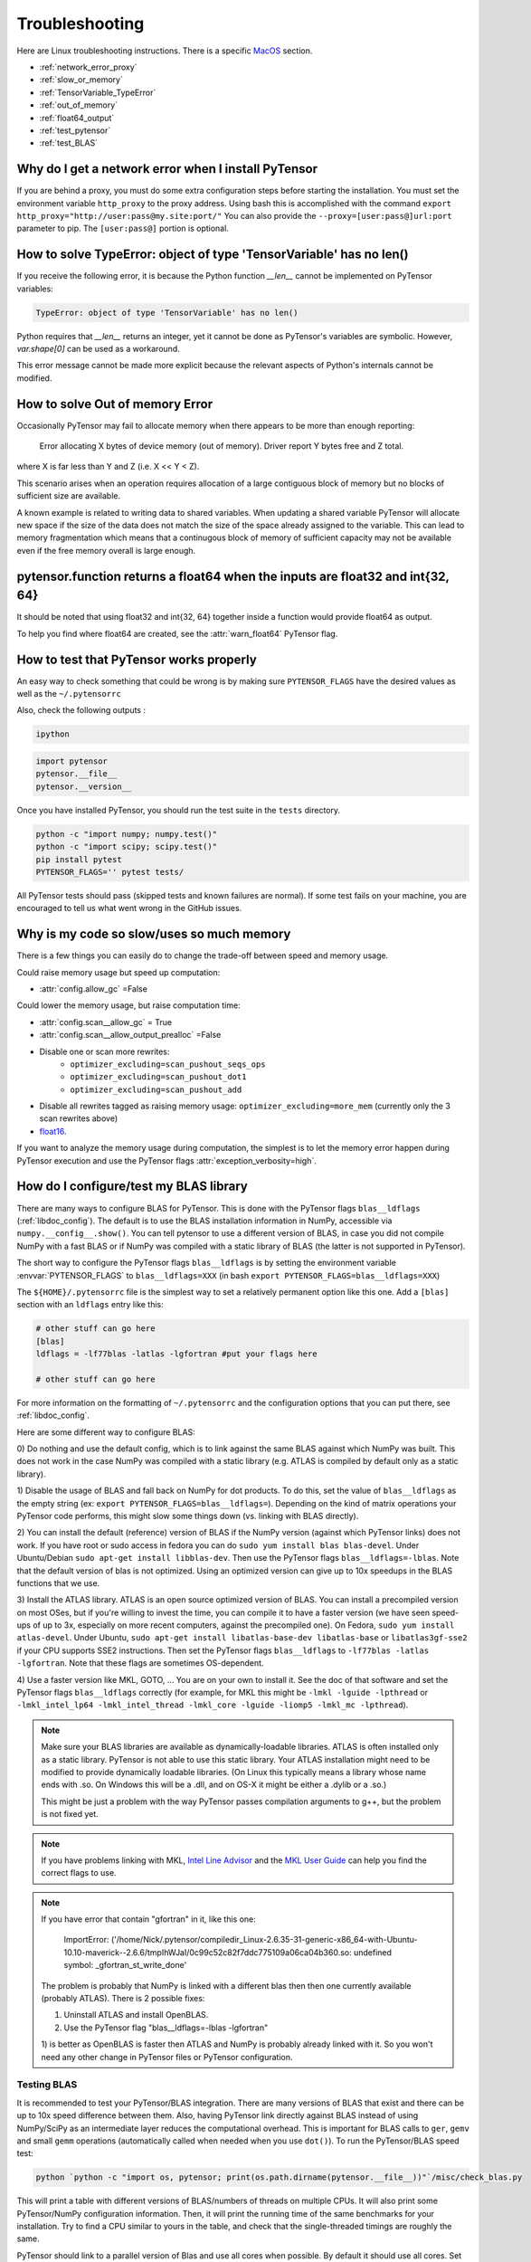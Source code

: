 .. _troubleshooting:

Troubleshooting
###############

Here are Linux troubleshooting instructions. There is a specific `MacOS`_ section.

- :ref:`network_error_proxy`
- :ref:`slow_or_memory`
- :ref:`TensorVariable_TypeError`
- :ref:`out_of_memory`
- :ref:`float64_output`
- :ref:`test_pytensor`
- :ref:`test_BLAS`

.. _network_error_proxy:

Why do I get a network error when I install PyTensor
^^^^^^^^^^^^^^^^^^^^^^^^^^^^^^^^^^^^^^^^^^^^^^^^^^^^

If you are behind a proxy, you must do some extra configuration steps
before starting the installation. You must set the environment
variable ``http_proxy`` to the proxy address. Using bash this is
accomplished with the command
``export http_proxy="http://user:pass@my.site:port/"``
You can also provide the ``--proxy=[user:pass@]url:port`` parameter
to pip. The ``[user:pass@]`` portion is optional.

.. _TensorVariable_TypeError:

How to solve TypeError: object of type 'TensorVariable' has no len()
^^^^^^^^^^^^^^^^^^^^^^^^^^^^^^^^^^^^^^^^^^^^^^^^^^^^^^^^^^^^^^^^^^^^

If you receive the following error, it is because the Python function *__len__* cannot
be implemented on PyTensor variables:

.. code-block:: python

   TypeError: object of type 'TensorVariable' has no len()

Python requires that *__len__* returns an integer, yet it cannot be done as PyTensor's variables are symbolic. However, `var.shape[0]` can be used as a workaround.

This error message cannot be made more explicit because the relevant aspects of Python's
internals cannot be modified.

.. _out_of_memory:

How to solve Out of memory Error
^^^^^^^^^^^^^^^^^^^^^^^^^^^^^^^^

Occasionally PyTensor may fail to allocate memory when there appears to be more
than enough reporting:

    Error allocating X bytes of device memory (out of memory). Driver report Y
    bytes free and Z total.

where X is far less than Y and Z (i.e. X << Y < Z).

This scenario arises when an operation requires allocation of a large contiguous
block of memory but no blocks of sufficient size are available.

A known example is related to writing data to shared variables. When updating a
shared variable PyTensor will allocate new space if the size of the data does not
match the size of the space already assigned to the variable. This can lead to
memory fragmentation which means that a continugous block of memory of
sufficient capacity may not be available even if the free memory overall is
large enough.

.. _float64_output:

pytensor.function returns a float64 when the inputs are float32 and int{32, 64}
^^^^^^^^^^^^^^^^^^^^^^^^^^^^^^^^^^^^^^^^^^^^^^^^^^^^^^^^^^^^^^^^^^^^^^^^^^^^^^^

It should be noted that using float32 and int{32, 64} together
inside a function would provide float64 as output.

To help you find where float64 are created, see the
:attr:`warn_float64` PyTensor flag.

.. _test_pytensor:

How to test that PyTensor works properly
^^^^^^^^^^^^^^^^^^^^^^^^^^^^^^^^^^^^^^^^

An easy way to check something that could be wrong is by making sure ``PYTENSOR_FLAGS``
have the desired values as well as the ``~/.pytensorrc``

Also, check the following outputs :

.. code-block:: bash

    ipython

.. code-block:: python

    import pytensor
    pytensor.__file__
    pytensor.__version__


Once you have installed PyTensor, you should run the test suite in the ``tests`` directory.

.. code-block:: bash

    python -c "import numpy; numpy.test()"
    python -c "import scipy; scipy.test()"
    pip install pytest
    PYTENSOR_FLAGS='' pytest tests/

All PyTensor tests should pass (skipped tests and known failures are normal). If
some test fails on your machine, you are encouraged to tell us what went
wrong in the GitHub issues.

.. _slow_or_memory:

Why is my code so slow/uses so much memory
^^^^^^^^^^^^^^^^^^^^^^^^^^^^^^^^^^^^^^^^^^

There is a few things you can easily do to change the trade-off
between speed and memory usage.

Could raise memory usage but speed up computation:

- :attr:`config.allow_gc` =False

Could lower the memory usage, but raise computation time:

- :attr:`config.scan__allow_gc` = True
- :attr:`config.scan__allow_output_prealloc` =False
- Disable one or scan more rewrites:
    - ``optimizer_excluding=scan_pushout_seqs_ops``
    - ``optimizer_excluding=scan_pushout_dot1``
    - ``optimizer_excluding=scan_pushout_add``
- Disable all rewrites tagged as raising memory usage:
  ``optimizer_excluding=more_mem`` (currently only the 3 scan rewrites above)
- `float16 <https://github.com/Theano/Theano/issues/2908>`_.

If you want to analyze the memory usage during computation, the
simplest is to let the memory error happen during PyTensor execution and
use the PyTensor flags :attr:`exception_verbosity=high`.

.. _test_BLAS:

How do I configure/test my BLAS library
^^^^^^^^^^^^^^^^^^^^^^^^^^^^^^^^^^^^^^^

There are many ways to configure BLAS for PyTensor. This is done with the PyTensor
flags ``blas__ldflags`` (:ref:`libdoc_config`). The default is to use the BLAS
installation information in NumPy, accessible via
``numpy.__config__.show()``.  You can tell pytensor to use a different
version of BLAS, in case you did not compile NumPy with a fast BLAS or if NumPy
was compiled with a static library of BLAS (the latter is not supported in
PyTensor).

The short way to configure the PyTensor flags ``blas__ldflags`` is by setting the
environment variable :envvar:`PYTENSOR_FLAGS` to ``blas__ldflags=XXX`` (in bash
``export PYTENSOR_FLAGS=blas__ldflags=XXX``)

The ``${HOME}/.pytensorrc`` file is the simplest way to set a relatively
permanent option like this one.  Add a ``[blas]`` section with an ``ldflags``
entry like this:

.. code-block:: cfg

    # other stuff can go here
    [blas]
    ldflags = -lf77blas -latlas -lgfortran #put your flags here

    # other stuff can go here

For more information on the formatting of ``~/.pytensorrc`` and the
configuration options that you can put there, see :ref:`libdoc_config`.

Here are some different way to configure BLAS:

0) Do nothing and use the default config, which is to link against the same
BLAS against which NumPy was built. This does not work in the case NumPy was
compiled with a static library (e.g. ATLAS is compiled by default only as a
static library).

1) Disable the usage of BLAS and fall back on NumPy for dot products. To do
this, set the value of ``blas__ldflags`` as the empty string (ex: ``export
PYTENSOR_FLAGS=blas__ldflags=``). Depending on the kind of matrix operations your
PyTensor code performs, this might slow some things down (vs. linking with BLAS
directly).

2) You can install the default (reference) version of BLAS if the NumPy version
(against which PyTensor links) does not work. If you have root or sudo access in
fedora you can do ``sudo yum install blas blas-devel``. Under Ubuntu/Debian
``sudo apt-get install libblas-dev``. Then use the PyTensor flags
``blas__ldflags=-lblas``. Note that the default version of blas is not optimized.
Using an optimized version can give up to 10x speedups in the BLAS functions
that we use.

3) Install the ATLAS library. ATLAS is an open source optimized version of
BLAS. You can install a precompiled version on most OSes, but if you're willing
to invest the time, you can compile it to have a faster version (we have seen
speed-ups of up to 3x, especially on more recent computers, against the
precompiled one). On Fedora, ``sudo yum install atlas-devel``. Under Ubuntu,
``sudo apt-get install libatlas-base-dev libatlas-base`` or
``libatlas3gf-sse2`` if your CPU supports SSE2 instructions. Then set the
PyTensor flags ``blas__ldflags`` to ``-lf77blas -latlas -lgfortran``. Note that
these flags are sometimes OS-dependent.

4) Use a faster version like MKL, GOTO, ... You are on your own to install it.
See the doc of that software and set the PyTensor flags ``blas__ldflags``
correctly (for example, for MKL this might be ``-lmkl -lguide -lpthread`` or
``-lmkl_intel_lp64 -lmkl_intel_thread -lmkl_core -lguide -liomp5 -lmkl_mc
-lpthread``).

.. note::

    Make sure your BLAS
    libraries are available as dynamically-loadable libraries.
    ATLAS is often installed only as a static library.  PyTensor is not able to
    use this static library. Your ATLAS installation might need to be modified
    to provide dynamically loadable libraries.  (On Linux this
    typically means a library whose name ends with .so. On Windows this will be
    a .dll, and on OS-X it might be either a .dylib or a .so.)

    This might be just a problem with the way PyTensor passes compilation
    arguments to g++, but the problem is not fixed yet.

.. note::

    If you have problems linking with MKL, `Intel Line Advisor
    <http://software.intel.com/en-us/articles/intel-mkl-link-line-advisor>`_
    and the `MKL User Guide
    <http://software.intel.com/sites/products/documentation/doclib/mkl_sa/11/mkl_userguide_lnx/index.htm>`_
    can help you find the correct flags to use.

.. note::

    If you have error that contain "gfortran" in it, like this one:

        ImportError: ('/home/Nick/.pytensor/compiledir_Linux-2.6.35-31-generic-x86_64-with-Ubuntu-10.10-maverick--2.6.6/tmpIhWJaI/0c99c52c82f7ddc775109a06ca04b360.so: undefined symbol: _gfortran_st_write_done'

    The problem is probably that NumPy is linked with a different blas
    then then one currently available (probably ATLAS). There is 2
    possible fixes:

    1) Uninstall ATLAS and install OpenBLAS.
    2) Use the PyTensor flag "blas__ldflags=-lblas -lgfortran"

    1) is better as OpenBLAS is faster then ATLAS and NumPy is
    probably already linked with it. So you won't need any other
    change in PyTensor files or PyTensor configuration.

Testing BLAS
------------

It is recommended to test your PyTensor/BLAS integration. There are many versions
of BLAS that exist and there can be up to 10x speed difference between them.
Also, having PyTensor link directly against BLAS instead of using NumPy/SciPy as
an intermediate layer reduces the computational overhead. This is
important for BLAS calls to ``ger``, ``gemv`` and small ``gemm`` operations
(automatically called when needed when you use ``dot()``). To run the
PyTensor/BLAS speed test:

.. code-block:: bash

    python `python -c "import os, pytensor; print(os.path.dirname(pytensor.__file__))"`/misc/check_blas.py

This will print a table with different versions of BLAS/numbers of
threads on multiple CPUs. It will also print some PyTensor/NumPy
configuration information. Then, it will print the running time of the same
benchmarks for your installation. Try to find a CPU similar to yours in
the table, and check that the single-threaded timings are roughly the same.

PyTensor should link to a parallel version of Blas and use all cores
when possible. By default it should use all cores. Set the environment
variable "OMP_NUM_THREADS=N" to specify to use N threads.


.. _MacOS:

Mac OS
------

Although the above steps should be enough, running PyTensor on a Mac may
sometimes cause unexpected crashes, typically due to multiple versions of
Python or other system libraries. If you encounter such problems, you may
try the following.

- You can ensure MacPorts shared libraries are given priority at run-time
  with ``export LD_LIBRARY_PATH=/opt/local/lib:$LD_LIBRARY_PATH``. In order
  to do the same at compile time, you can add to your ``~/.pytensorrc``:

    .. code-block:: cfg

      [gcc]
      cxxflags = -L/opt/local/lib

- More generally, to investigate libraries issues, you can use the ``otool -L``
  command on ``.so`` files found under your ``~/.pytensor`` directory. This will
  list shared libraries dependencies, and may help identify incompatibilities.
